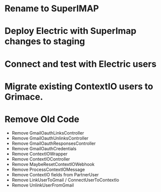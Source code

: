 * Rename to SuperIMAP
* Deploy Electric with SuperImap changes to staging
* Connect and test with Electric users
* Migrate existing ContextIO users to Grimace.

* Remove Old Code
- Remove GmailOauthLinksController
- Remove GmailOauthUnlinksController
- Remove GmailOauthResponsesController
- Remove GmailOauthCredentials
- Remove ContextIOWrapper
- Remove ContextIOController
- Remove MaybeResetContextIOWebhook
- Remove ProcessContextIOMessage
- Remove ContextIO fields from PartnerUser
- Remove LinkUserToGmail / ConnectUserToContextIo
- Remove UnlinkUserFromGmail
